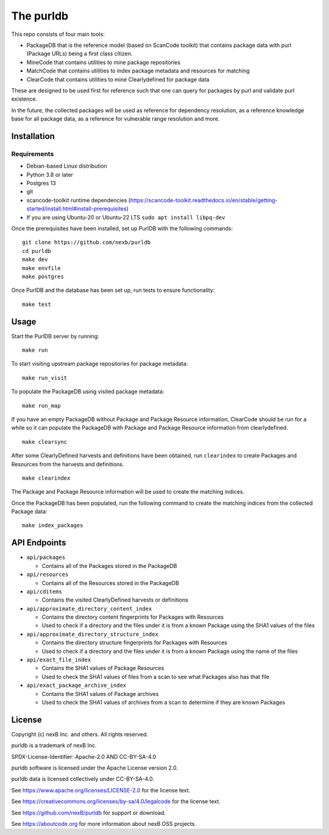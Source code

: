 The purldb
==========
This repo consists of four main tools:

- PackageDB that is the reference model (based on ScanCode toolkit)
  that contains package data with purl (Package URLs) being a first
  class citizen.
- MineCode that contains utilities to mine package repositories
- MatchCode that contains utilities to index package metadata and resources for
  matching
- ClearCode that contains utilities to mine Clearlydefined for package data

These are designed to be used first for reference such that one can query for
packages by purl and validate purl existence.

In the future, the collected packages will be used as reference for dependency
resolution, as a reference knowledge base for all package data, as a reference
for vulnerable range resolution and more.


Installation
------------
Requirements
############
* Debian-based Linux distribution
* Python 3.8 or later
* Postgres 13
* git
* scancode-toolkit runtime dependencies (https://scancode-toolkit.readthedocs.io/en/stable/getting-started/install.html#install-prerequisites)
* If you are using Ubuntu-20 or Ubuntu-22 LTS  ``sudo apt install libpq-dev``

Once the prerequisites have been installed, set up PurlDB with the following commands:
::

    git clone https://github.com/nexb/purldb
    cd purldb
    make dev
    make envfile
    make postgres

Once PurlDB and the database has been set up, run tests to ensure functionality:
::

    make test


Usage
-----
Start the PurlDB server by running:
::

    make run

To start visiting upstream package repositories for package metadata:
::

    make run_visit

To populate the PackageDB using visited package metadata:
::

    make run_map

If you have an empty PackageDB without Package and Package Resource information,
ClearCode should be run for a while so it can populate the PackageDB
with Package and Package Resource information from clearlydefined.
::

    make clearsync

After some ClearlyDefined harvests and definitions have been obtained, run
``clearindex`` to create Packages and Resources from the harvests and
definitions.
::

    make clearindex

The Package and Package Resource information will be used to create the matching indices.

Once the PackageDB has been populated, run the following command to create the
matching indices from the collected Package data:
::

    make index_packages


API Endpoints
-------------

* ``api/packages``

  * Contains all of the Packages stored in the PackageDB

* ``api/resources``

  * Contains all of the Resources stored in the PackageDB

* ``api/cditems``

  * Contains the visited ClearlyDefined harvests or definitions

* ``api/approximate_directory_content_index``

  * Contains the directory content fingerprints for Packages with Resources
  * Used to check if a directory and the files under it is from a known Package using the SHA1 values of the files

* ``api/approximate_directory_structure_index``

  * Contains the directory structure fingerprints for Packages with Resources
  * Used to check if a directory and the files under it is from a known Package using the name of the files

* ``api/exact_file_index``

  * Contains the SHA1 values of Package Resources
  * Used to check the SHA1 values of files from a scan to see what Packages also has that file

* ``api/exact_package_archive_index``

  * Contains the SHA1 values of Package archives
  * Used to check the SHA1 values of archives from a scan to determine if they are known Packages


License
-------

Copyright (c) nexB Inc. and others. All rights reserved.

purldb is a trademark of nexB Inc.

SPDX-License-Identifier: Apache-2.0 AND CC-BY-SA-4.0

purldb software is licensed under the Apache License version 2.0.

purldb data is licensed collectively under CC-BY-SA-4.0.

See https://www.apache.org/licenses/LICENSE-2.0 for the license text.

See https://creativecommons.org/licenses/by-sa/4.0/legalcode for the license text.

See https://github.com/nexB/purldb for support or download.

See https://aboutcode.org for more information about nexB OSS projects.
